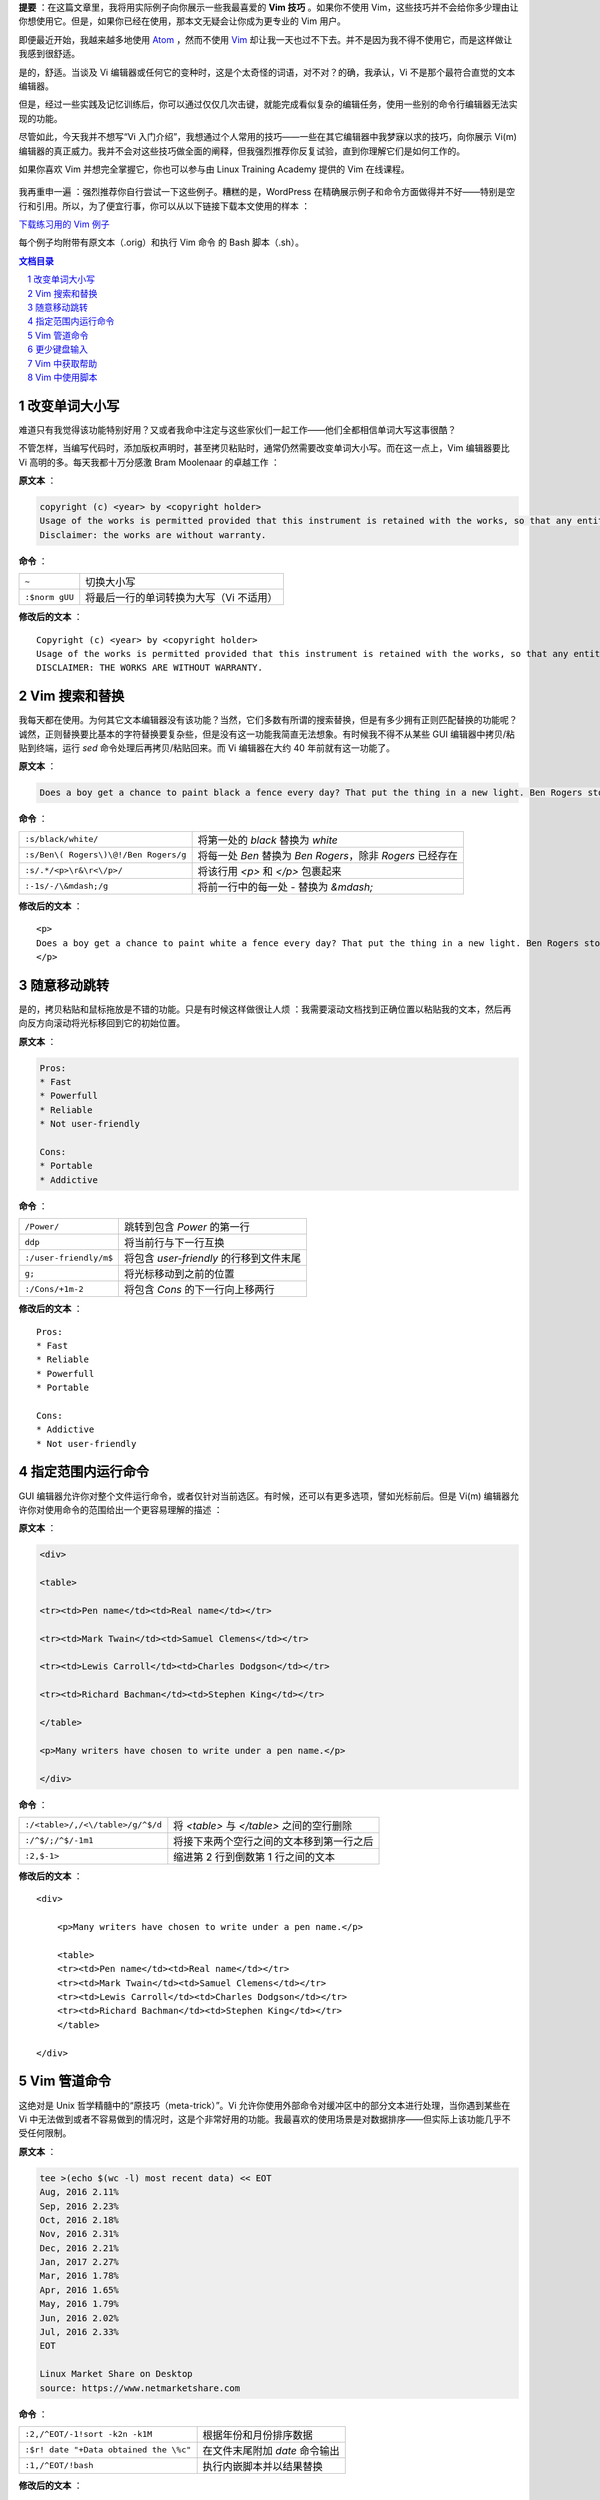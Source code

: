 .. title: 【译】8 个 Vim 技巧让你成为专家级用户
.. slug: 8-ge-vim-ji-qiao-rang-ni-cheng-wei-zhuan-jia-ji-yong-hu
.. date: 2017-11-02 20:44:53 UTC+08:00
.. tags: vim, terminal, translation
.. category:
.. link: https://itsfoss.com/pro-vim-tips/
.. description:
.. type: text
.. nocomments:
.. password:
.. previewimage: /images/vim-tips-tricks.jpg

**提要** ：在这篇文章里，我将用实际例子向你展示一些我最喜爱的 **Vim 技巧** 。如果你不使用 Vim，这些技巧并不会给你多少理由让你想使用它。但是，如果你已经在使用，那本文无疑会让你成为更专业的 Vim 用户。

即便最近开始，我越来越多地使用 Atom_ ，然而不使用 Vim_ 却让我一天也过不下去。并不是因为我不得不使用它，而是这样做让我感到很舒适。

.. _Atom: https://atom.io/
.. _Vim: http://www.vim.org/

是的，舒适。当谈及 Vi 编辑器或任何它的变种时，这是个太奇怪的词语，对不对？的确，我承认，Vi 不是那个最符合直觉的文本编辑器。

但是，经过一些实践及记忆训练后，你可以通过仅仅几次击键，就能完成看似复杂的编辑任务，使用一些别的命令行编辑器无法实现的功能。

尽管如此，今天我并不想写“Vi 入门介绍”，我想通过个人常用的技巧——一些在其它编辑器中我梦寐以求的技巧，向你展示 Vi(m) 编辑器的真正威力。我并不会对这些技巧做全面的阐释，但我强烈推荐你反复试验，直到你理解它们是如何工作的。

如果你喜欢 Vim 并想完全掌握它，你也可以参与由 Linux Training Academy 提供的 Vim 在线课程。

.. TEASER_END

.. figure:: /images/vim-tips-tricks.jpg
   :align: center

我再重申一遍 ：强烈推荐你自行尝试一下这些例子。糟糕的是，WordPress 在精确展示例子和命令方面做得并不好——特别是空行和引用。所以，为了便宜行事，你可以从以下链接下载本文使用的样本 ：

.. class:: fluid ui small basic blue button

   `下载练习用的 Vim 例子 <https://github.com/YesIKnowIT/VIM01>`_

每个例子均附带有原文本（.orig）和执行 Vim 命令 的 Bash 脚本（.sh）。

.. contents:: 文档目录
   :local:

.. section-numbering::

.. role:: strike
.. role:: amend

改变单词大小写
--------------

难道只有我觉得该功能特别好用？又或者我命中注定与这些家伙们一起工作——他们全都相信单词大写这事很酷？

不管怎样，当编写代码时，添加版权声明时，甚至拷贝粘贴时，通常仍然需要改变单词大小写。而在这一点上，Vim 编辑器要比 Vi 高明的多。每天我都十万分感激 Bram Moolenaar 的卓越工作 ：

**原文本** ：

.. code:: text

   copyright (c) <year> by <copyright holder>
   Usage of the works is permitted provided that this instrument is retained with the works, so that any entity that uses the works is notified of this instrument.
   Disclaimer: the works are without warranty.

**命令** ：

+----------------+-----------------------------------------+
| ``~``          | 切换大小写                              |
+----------------+-----------------------------------------+
| ``:$norm gUU`` | 将最后一行的单词转换为大写（Vi 不适用） |
+----------------+-----------------------------------------+

**修改后的文本** ：

.. parsed-literal::

   :amend:`C`\ opyright (c) <year> by <copyright holder>
   Usage of the works is permitted provided that this instrument is retained with the works, so that any entity that uses the works is notified of this instrument.
   :amend:`DISCLAIMER: THE WORKS ARE WITHOUT WARRANTY.`

.. figure:: /images/changing-capitalization.png
   :align: center

Vim 搜索和替换
--------------

我每天都在使用。为何其它文本编辑器没有该功能？当然，它们多数有所谓的搜索替换，但是有多少拥有正则匹配替换的功能呢？诚然，正则替换要比基本的字符替换要复杂些，但是没有这一功能我简直无法想象。有时候我不得不从某些 GUI 编辑器中拷贝/粘贴到终端，运行 `sed` 命令处理后再拷贝/粘贴回来。而 Vi 编辑器在大约 40 年前就有这一功能了。

**原文本** ：

.. code:: text

   Does a boy get a chance to paint black a fence every day? That put the thing in a new light. Ben Rogers stopped nibbling his apple. Tom swept his brush daintily back and forth–stepped back to note the effect–added a touch here and there–criticised the effect again–Ben watching every move and getting more and more interested, more and more absorbed.

**命令** ：

+---------------------------------------+-----------------------------------------+
| ``:s/black/white/``                   | 将第一处的 `black` 替换为 `white`       |
+---------------------------------------+-----------------------------------------+
| ``:s/Ben\( Rogers\)\@!/Ben Rogers/g`` | 将每一处 `Ben` 替换为 `Ben Rogers`，\   |
|                                       | 除非 `Rogers` 已经存在                  |
+---------------------------------------+-----------------------------------------+
| ``:s/.*/<p>\r&\r<\/p>/``              | 将该行用 `<p>` 和 `</p>` 包裹起来       |
+---------------------------------------+-----------------------------------------+
| ``:-1s/-/\&mdash;/g``                 | 将前一行中的每一处 `-` 替换为 `&mdash;` |
+---------------------------------------+-----------------------------------------+

**修改后的文本** ：

.. parsed-literal::

   :amend:`<p>`
   Does a boy get a chance to paint :amend:`white` a fence every day? That put the thing in a new light. Ben Rogers stopped nibbling his apple. Tom swept his brush daintily back and forth\ :amend:`&mdash;` stepped back to note the effect\ :amend:`&mdash;` added a touch here and there\ :amend:`&mdash;` criticised the effect again\ :amend:`&mdash;Ben Rogers` watching every move and getting more and more interested, more and more absorbed.
   :amend:`</p>`

.. figure:: /images/those-picket-fences-recall-me-of-the-letters-v-i-m.jpg
   :align: center

随意移动跳转
------------

是的，拷贝粘贴和鼠标拖放是不错的功能。只是有时候这样做很让人烦 ：我需要滚动文档找到正确位置以粘贴我的文本，然后再向反方向滚动将光标移回到它的初始位置。

**原文本** ：

.. code:: text

   Pros:
   * Fast
   * Powerfull
   * Reliable
   * Not user-friendly

   Cons:
   * Portable
   * Addictive

**命令** ：

+------------------------+-----------------------------------------+
| ``/Power/``            | 跳转到包含 `Power` 的第一行             |
+------------------------+-----------------------------------------+
| ``ddp``                | 将当前行与下一行互换                    |
+------------------------+-----------------------------------------+
| ``:/user-friendly/m$`` | 将包含 `user-friendly` 的行移到文件末尾 |
+------------------------+-----------------------------------------+
| ``g;``                 | 将光标移动到之前的位置                  |
+------------------------+-----------------------------------------+
| ``:/Cons/+1m-2``       | 将包含 `Cons` 的下一行向上移两行        |
+------------------------+-----------------------------------------+

**修改后的文本** ：

.. parsed-literal::

   Pros:
   * Fast
   * Reliable
   :amend:`* Powerfull`
   :amend:`* Portable`

   Cons:
   * Addictive
   :amend:`* Not user-friendly`

.. figure:: /images/moving-things-around-in-no-time.png
   :align: center

指定范围内运行命令
------------------

GUI 编辑器允许你对整个文件运行命令，或者仅针对当前选区。有时候，还可以有更多选项，譬如光标前后。但是 Vi(m) 编辑器允许你对使用命令的范围给出一个更容易理解的描述 ：

**原文本** ：

.. code:: text

   <div>

   <table>

   <tr><td>Pen name</td><td>Real name</td></tr>

   <tr><td>Mark Twain</td><td>Samuel Clemens</td></tr>

   <tr><td>Lewis Carroll</td><td>Charles Dodgson</td></tr>

   <tr><td>Richard Bachman</td><td>Stephen King</td></tr>

   </table>

   <p>Many writers have chosen to write under a pen name.</p>

   </div>

**命令** ：

+----------------------------------+-------------------------------------------+
| ``:/<table>/,/<\/table>/g/^$/d`` | 将 `<table>` 与 `</table>` 之间的空行删除 |
+----------------------------------+-------------------------------------------+
| ``:/^$/;/^$/-1m1``               | 将接下来两个空行之间的文本移到第一行之后  |
+----------------------------------+-------------------------------------------+
| ``:2,$-1>``                      | 缩进第 2 行到倒数第 1 行之间的文本        |
+----------------------------------+-------------------------------------------+

**修改后的文本** ：

.. parsed-literal::

   <div>

       :amend:`<p>Many writers have chosen to write under a pen name.</p>`

       :amend:`<table>`
       :amend:`<tr><td>Pen name</td><td>Real name</td></tr>`
       :amend:`<tr><td>Mark Twain</td><td>Samuel Clemens</td></tr>`
       :amend:`<tr><td>Lewis Carroll</td><td>Charles Dodgson</td></tr>`
       :amend:`<tr><td>Richard Bachman</td><td>Stephen King</td></tr>`
       :amend:`</table>`

   </div>

.. figure:: /images/applying-commands-on-an-address-range.png
   :align: center

Vim 管道命令
------------

这绝对是 Unix 哲学精髓中的“原技巧（meta-trick）”。Vi 允许你使用外部命令对缓冲区中的部分文本进行处理，当你遇到某些在 Vi 中无法做到或者不容易做到的情况时，这是个非常好用的功能。我最喜欢的使用场景是对数据排序——但实际上该功能几乎不受任何限制。

**原文本** ：

.. code:: text

   tee >(echo $(wc -l) most recent data) << EOT
   Aug, 2016 2.11%
   Sep, 2016 2.23%
   Oct, 2016 2.18%
   Nov, 2016 2.31%
   Dec, 2016 2.21%
   Jan, 2017 2.27%
   Mar, 2016 1.78%
   Apr, 2016 1.65%
   May, 2016 1.79%
   Jun, 2016 2.02%
   Jul, 2016 2.33%
   EOT

   Linux Market Share on Desktop
   source: https://www.netmarketshare.com

**命令** ：

+----------------------------------------+--------------------------------+
| ``:2,/^EOT/-1!sort -k2n -k1M``         | 根据年份和月份排序数据         |
+----------------------------------------+--------------------------------+
| ``:$r! date "+Data obtained the \%c"`` | 在文件末尾附加 `date` 命令输出 |
+----------------------------------------+--------------------------------+
| ``:1,/^EOT/!bash``                     | 执行内嵌脚本并以结果替换       |
+----------------------------------------+--------------------------------+

**修改后的文本** ：

.. parsed-literal::

   :amend:`Mar, 2016 1.78%`
   :amend:`Apr, 2016 1.65%`
   :amend:`May, 2016 1.79%`
   :amend:`Jun, 2016 2.02%`
   :amend:`Jul, 2016 2.33%`
   Aug, 2016 2.11%
   Sep, 2016 2.23%
   Oct, 2016 2.18%
   Nov, 2016 2.31%
   Dec, 2016 2.21%
   Jan, 2017 2.27%
   :amend:`11 most recent data`

   Linux Market Share on Desktop
   source: https://www.netmarketshare.com
   :amend:`Data obtained the Thu 09 Feb 2017 11:07:34 PM CET`

.. figure:: /images/piping-commands.png
   :align: center

更少键盘输入
------------

撰写一些正式文档时，总会遇到一些不常用却又不得不重复输入的又长又复杂的专用名词，可能是品牌名称或产品名称，某些地名，版权声明……等等。很显然，这些专用名词每一处都应该正确拼写，还要使用完全相同的大小写和标点符号。这时，就很有必要使用 Vim 的缩略词功能。

**命令** ：

+------------------------------------+-------------------------------+
| ``:ab apple Apple Computer, Inc.`` | 定义一个新的缩略词            |
+------------------------------------+-------------------------------+
| ``i``                              | 切换到 `insert` 模式          |
+------------------------------------+-------------------------------+
| ``apple was founded in 1977. <CR>  |                               |
| The apple logo is an apple^V.``    | 键入文本（^V 指 `control-V`） |
+------------------------------------+-------------------------------+

**结果** ：

.. parsed-literal::

   :amend:`Apple Computer, Inc.` was founded in 1977.
   The :amend:`Apple Computer, Inc.` logo is an apple.

.. figure:: /images/typing-less.png
   :align: center

Vim 中获取帮助
--------------

好吧，我知道有 internet。但是像我一样使用 `man` 命令的人会更青睐内置的帮助系统，你可以根据标题或者命令获取帮助。当你记不清 Vim 命令的准确用法或选项时，当你不确定你需要的是 `Normal` 命令还是 `ex:` 命令时，总是可以到内置帮助中寻求答案。

**试试这些** ：

+----------------+
| ``:help help`` |
+----------------+
| ``:help m``    |
+----------------+
| ``:help :m``   |
+----------------+

Vim 中使用脚本
--------------

使用 Vi(m) 时，基本上你是在使用另一个底层编辑器 `ex` 的可视化前端，可能你已经注意到以上例子中很多命令均以冒号（:）开头？那是因为他们都是 `ex` 命令。此外，Vi(m) 还有一个相对于很多其它编辑器的优势：你不止可以交互式的使用它，你还可以使用脚本控制它。

为何有人想要这么做？从我自身来说，我发现这是个文本处理自动化的绝好途径。同时，你可以查看来自我硬盘文件的一个典型例子。

这个 `ex` 脚本里面可能有一些看似神秘的命令，不过我可以告诉你，它将会从脚本中移除任何文件头，并替换以从 `NEW.HEADER` 读取的内容——在每个新添加的行前添加 `#` 。毫无疑问地，我本可以使用 `ex` 以外的其它工具来完成这件事。事实上，它甚至是我们之前 Bash 挑战赛的题目之一。但是， `ex` 确实是个很好的选择。

**有多神秘** ：

.. code:: text

   ex some.script << EOT
   0pu_
   1,/^[^#]/-1d
   0r NEW.HEADER
   1,.s/^/# /
   wq
   EOT

就像我开篇说的，本文绝不是一篇教程，也不是 Vi(m) 的入门介绍。仅仅是一些 Vim 技巧，来向你展示为何尽管有那么多时髦的代码编辑器，却仍然有人偏偏喜欢 Vim。某种程度上，今天我给你分享了一些我最喜欢的编辑器魔法。但是遵照魔法界的优良传统，我不会向观众揭秘它们究竟是如何工作的。

所以，学徒们，请在下方的评论栏分享你自己的魔法咒语——或者，如果你足够勇敢的话，向观众们解密这些所谓的魔法！
